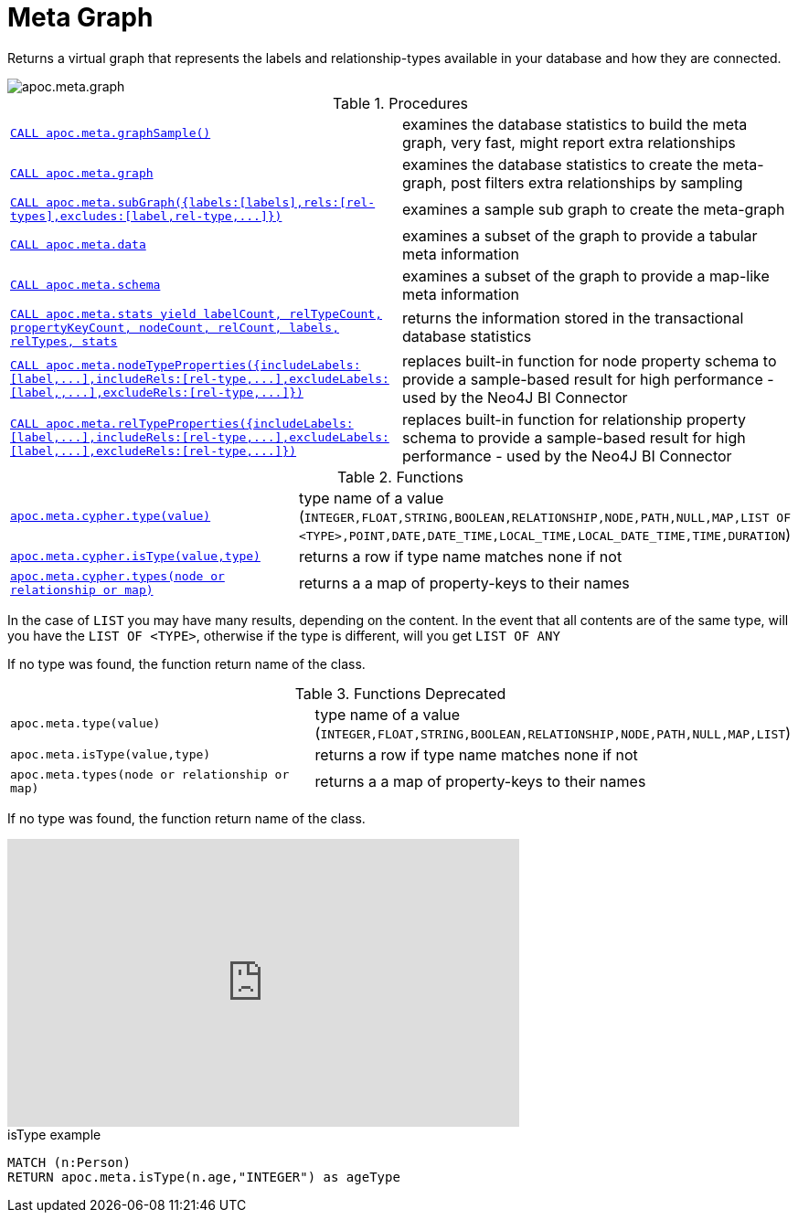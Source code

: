 [[meta-graph]]
= Meta Graph

Returns a virtual graph that represents the labels and relationship-types available in your database and how they are connected.

image::apoc.meta.graph.jpg[scaledwidth="100%"]

.Procedures
[cols="5m,5"]
|===
| xref::overview/apoc.meta/apoc.meta.graphSample.adoc[CALL apoc.meta.graphSample()] | examines the database statistics to build the meta graph, very fast, might report extra relationships
| xref::overview/apoc.meta/apoc.meta.graph.adoc[CALL apoc.meta.graph] | examines the database statistics to create the meta-graph, post filters extra relationships by sampling
| xref::overview/apoc.meta/apoc.meta.subGraph.adoc[+++CALL apoc.meta.subGraph({labels:[labels],rels:[rel-types],excludes:[label,rel-type,...]})+++] | examines a sample sub graph to create the meta-graph
| xref::overview/apoc.meta/apoc.meta.data.adoc[CALL apoc.meta.data] | examines a subset of the graph to provide a tabular meta information
| xref::overview/apoc.meta/apoc.meta.schema.adoc[CALL apoc.meta.schema] | examines a subset of the graph to provide a map-like meta information
| xref::overview/apoc.meta/apoc.meta.stats.adoc[CALL apoc.meta.stats  yield labelCount, relTypeCount, propertyKeyCount, nodeCount, relCount, labels, relTypes, stats] | returns the information stored in the transactional database statistics
| xref::overview/apoc.meta/apoc.meta.nodeTypeProperties.adoc[+++CALL apoc.meta.nodeTypeProperties({includeLabels:[label,...],includeRels:[rel-type,...],excludeLabels:[label,,...],excludeRels:[rel-type,...]})+++] | replaces built-in function for node property schema to provide a sample-based result for high performance - used by the Neo4J BI Connector
| xref::overview/apoc.meta/apoc.meta.relTypeProperties.adoc[+++CALL apoc.meta.relTypeProperties({includeLabels:[label,...],includeRels:[rel-type,...],excludeLabels:[label,...],excludeRels:[rel-type,...]})+++] | replaces built-in function for relationship property schema to provide a sample-based result for high performance - used by the Neo4J BI Connector
|===

.Functions
[cols="5m,5"]
|===
| xref::overview/apoc.meta/apoc.meta.cypher.type.adoc[apoc.meta.cypher.type(value)] | type name of a value (`INTEGER,FLOAT,STRING,BOOLEAN,RELATIONSHIP,NODE,PATH,NULL,MAP,LIST OF <TYPE>,POINT,DATE,DATE_TIME,LOCAL_TIME,LOCAL_DATE_TIME,TIME,DURATION`)
| xref::overview/apoc.meta/apoc.meta.cypher.isType.adoc[apoc.meta.cypher.isType(value,type)] | returns a row if type name matches none if not
| xref::overview/apoc.meta/apoc.meta.cypher.types.adoc[apoc.meta.cypher.types(node or relationship or map)] | returns a a map of property-keys to their names
|===

In the case of `LIST` you may have many results, depending on the content. In the event that all contents are of the same type, will you have the `LIST OF <TYPE>`, otherwise if the type is different, will you get `LIST OF ANY`

If no type was found, the function return name of the class.

.Functions Deprecated
[cols="5m,5"]
|===
| apoc.meta.type(value) | type name of a value (`INTEGER,FLOAT,STRING,BOOLEAN,RELATIONSHIP,NODE,PATH,NULL,MAP,LIST`)
| apoc.meta.isType(value,type) | returns a row if type name matches none if not
| apoc.meta.types(node or relationship or map) | returns a a map of property-keys to their names
|===

If no type was found, the function return name of the class.

ifdef::backend-html5[]
++++
<iframe width="560" height="315" src="https://www.youtube.com/embed/yEN6TCL8WGk" frameborder="0" allow="autoplay; encrypted-media" allowfullscreen></iframe>
++++
endif::[]

.isType example
[source,cypher]
----
MATCH (n:Person)
RETURN apoc.meta.isType(n.age,"INTEGER") as ageType
----
